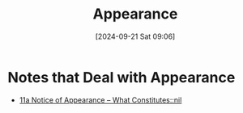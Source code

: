 #+title:      Appearance
#+date:       [2024-09-21 Sat 09:06]
#+filetags:   :appearance:noa:
#+identifier: 20240921T090605

* Notes that Deal with Appearance
- [[denote:20240220T105436::#h:57835FC5-1FA9-4C14-B306-7C2A070FD503][11a  Notice of Appearance -- What Constitutes::nil]]
